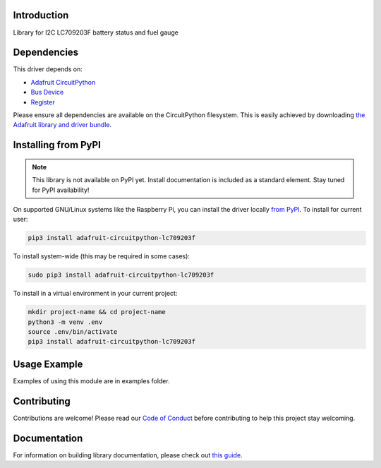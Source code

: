 Introduction
============

.. image:: https://readthedocs.org/projects/adafruit-circuitpython-lc709203f/badge/?version=latest
    :target: https://circuitpython.readthedocs.io/projects/lc709203f/en/latest/
    :alt: Documentation Status

.. image:: https://img.shields.io/discord/327254708534116352.svg
    :target: https://adafru.it/discord
    :alt: Discord

.. image:: https://github.com/adafruit/Adafruit_CircuitPython_LC709203F/workflows/Build%20CI/badge.svg
    :target: https://github.com/adafruit/Adafruit_CircuitPython_LC709203F/actions
    :alt: Build Status

.. image:: https://img.shields.io/badge/code%20style-black-000000.svg
    :target: https://github.com/psf/black
    :alt: Code Style: Black

Library for I2C LC709203F battery status and fuel gauge


Dependencies
=============
This driver depends on:

* `Adafruit CircuitPython <https://github.com/adafruit/circuitpython>`_
* `Bus Device <https://github.com/adafruit/Adafruit_CircuitPython_BusDevice>`_
* `Register <https://github.com/adafruit/Adafruit_CircuitPython_Register>`_

Please ensure all dependencies are available on the CircuitPython filesystem.
This is easily achieved by downloading
`the Adafruit library and driver bundle <https://circuitpython.org/libraries>`_.

Installing from PyPI
=====================
.. note:: This library is not available on PyPI yet. Install documentation is included
   as a standard element. Stay tuned for PyPI availability!

On supported GNU/Linux systems like the Raspberry Pi, you can install the driver locally `from
PyPI <https://pypi.org/project/adafruit-circuitpython-lc709203f/>`_. To install for current user:

.. code-block:: shell

    pip3 install adafruit-circuitpython-lc709203f

To install system-wide (this may be required in some cases):

.. code-block:: shell

    sudo pip3 install adafruit-circuitpython-lc709203f

To install in a virtual environment in your current project:

.. code-block:: shell

    mkdir project-name && cd project-name
    python3 -m venv .env
    source .env/bin/activate
    pip3 install adafruit-circuitpython-lc709203f

Usage Example
=============

Examples of using this module are in examples folder.

Contributing
============

Contributions are welcome! Please read our `Code of Conduct
<https://github.com/adafruit/Adafruit_CircuitPython_LC709203F/blob/main/CODE_OF_CONDUCT.md>`_
before contributing to help this project stay welcoming.

Documentation
=============

For information on building library documentation, please check out `this guide <https://learn.adafruit.com/creating-and-sharing-a-circuitpython-library/sharing-our-docs-on-readthedocs#sphinx-5-1>`_.
